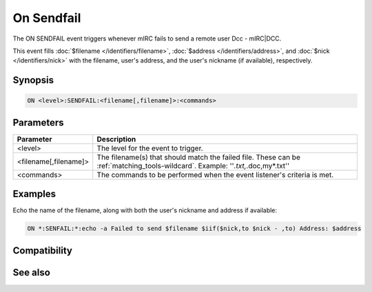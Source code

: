 On Sendfail
===========

The ON SENDFAIL event triggers whenever mIRC fails to send a remote user Dcc - mIRC|DCC.

This event fills :doc:`$filename </identifiers/filename>`, :doc:`$address </identifiers/address>`, and :doc:`$nick </identifiers/nick>` with the filename, user's address, and the user's nickname (if available), respectively.

Synopsis
--------

.. code:: text

    ON <level>:SENDFAIL:<filename[,filename]>:<commands>

Parameters
----------

.. list-table::
    :widths: 15 85
    :header-rows: 1

    * - Parameter
      - Description
    * - <level>
      - The level for the event to trigger.
    * - <filename[,filename]>
      - The filename(s) that should match the failed file. These can be :ref:`matching_tools-wildcard`. Example: ''*.txt,*.doc,my*.txt''
    * - <commands>
      - The commands to be performed when the event listener's criteria is met.

Examples
--------

Echo the name of the filename, along with both the user's nickname and address if available:

.. code:: text

    ON *:SENFAIL:*:echo -a Failed to send $filename $iif($nick,to $nick - ,to) Address: $address

Compatibility
-------------

.. compatibility:: 5.0

See also
--------

.. hlist::
    :columns: 4

    * :doc:`/dcc </commands/dcc>`
    * :doc:`on filercvd </events/on_filercvd>`
    * :doc:`on filesent </events/on_filesent>`
    * :doc:`on getfail </events/on_getfail>`

